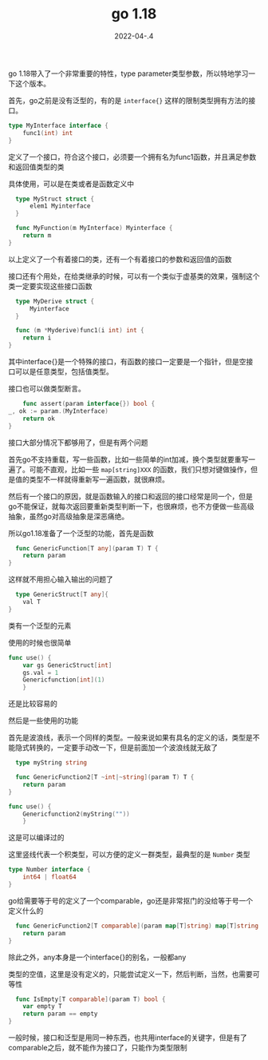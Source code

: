 #+TITLE: go 1.18
#+DATE: 2022-04-.4
#+TAGS[]: go

go 1.18带入了一个非常重要的特性，type parameter类型参数，所以特地学习一下这个版本。

首先，go之前是没有泛型的，有的是 ~interface{}~ 这样的限制类型拥有方法的接口。

#+BEGIN_SRC go
  type MyInterface interface {
	  func1(int) int
  }
#+END_SRC

定义了一个接口，符合这个接口，必须要一个拥有名为func1函数，并且满足参数和返回值类型的类

具体使用，可以是在类或者是函数定义中

#+BEGIN_SRC go
    type MyStruct struct {
	    elem1 Myinterface
    }
  
    func MyFunction(m MyInterface) Myinterface {
	  return m
  }  
#+END_SRC

以上定义了一个有着接口的类，还有一个有着接口的参数和返回值的函数

接口还有个用处，在给类继承的时候，可以有一个类似于虚基类的效果，强制这个类一定要实现这些接口函数

#+BEGIN_SRC go
    type MyDerive struct {
	    Myinterface
    }
  
    func (m *Myderive)func1(i int) int {
	  return i
  }  
#+END_SRC

其中interface{}是一个特殊的接口，有函数的接口一定要是一个指针，但是空接口可以是任意类型，包括值类型。

接口也可以做类型断言。

#+BEGIN_SRC go
      func assert(param interface{}) bool {
  _, ok := param.(MyInterface)
	  return ok
  }
#+END_SRC

接口大部分情况下都够用了，但是有两个问题

首先go不支持重载，写一些函数，比如一些简单的int加减，换个类型就要重写一遍了。可能不直观，比如一些 ~map[string]XXX~ 的函数，我们只想对键做操作，但是值的类型不一样就得重新写一遍函数，就很麻烦。

然后有一个接口的原因，就是函数输入的接口和返回的接口经常是同一个，但是go不能保证，就每次返回要重新类型判断一下，也很麻烦，也不方便做一些高级抽象，虽然go对高级抽象是深恶痛绝。

所以go1.18准备了一个泛型的功能，首先是函数

#+BEGIN_SRC go  
    func GenericFunction[T any](param T) T {
	  return param
  }
#+END_SRC

这样就不用担心输入输出的问题了

#+BEGIN_SRC go  
    type GenericStruct[T any]{
	  val T
  }
#+END_SRC

类有一个泛型的元素

使用的时候也很简单

#+BEGIN_SRC go  
  func use() {
	  var gs GenericStruct[int]
	  gs.val = 1
	  Genericfunction[int](1)
	  }
#+END_SRC

还是比较容易的

然后是一些使用的功能

首先是波浪线，表示一个同样的类型。一般来说如果有具名的定义的话，类型是不能隐式转换的，一定要手动改一下，但是前面加一个波浪线就无敌了

#+BEGIN_SRC go  
    type myString string
  
    func GenericFunction2[T ~int|~string](param T) T {
	  return param
  }  
  
  func use() {
	  Genericfunction2(myString(""))
	  }
#+END_SRC

这是可以编译过的

这里竖线代表一个积类型，可以方便的定义一群类型，最典型的是 ~Number~ 类型

#+BEGIN_SRC go
  type Number interface {
      int64 | float64
  }
#+END_SRC

go给需要等于号的定义了一个comparable，go还是非常抠门的没给等于号一个定义什么的

#+BEGIN_SRC go
    func GenericFunction2[T comparable](param map[T]string) map[T]string {
	  return param
  }
#+END_SRC

除此之外，any本身是一个interface{}的别名，一般都any

类型的空值，这里是没有定义的，只能尝试定义一下，然后判断，当然，也需要可等性

#+BEGIN_SRC go
    func IsEmpty[T comparable](param T) bool {
	  var empty T
	  return param == empty
  }
#+END_SRC

一般时候，接口和泛型是用同一种东西，也共用interface的关键字，但是有了comparable之后，就不能作为接口了，只能作为类型限制
